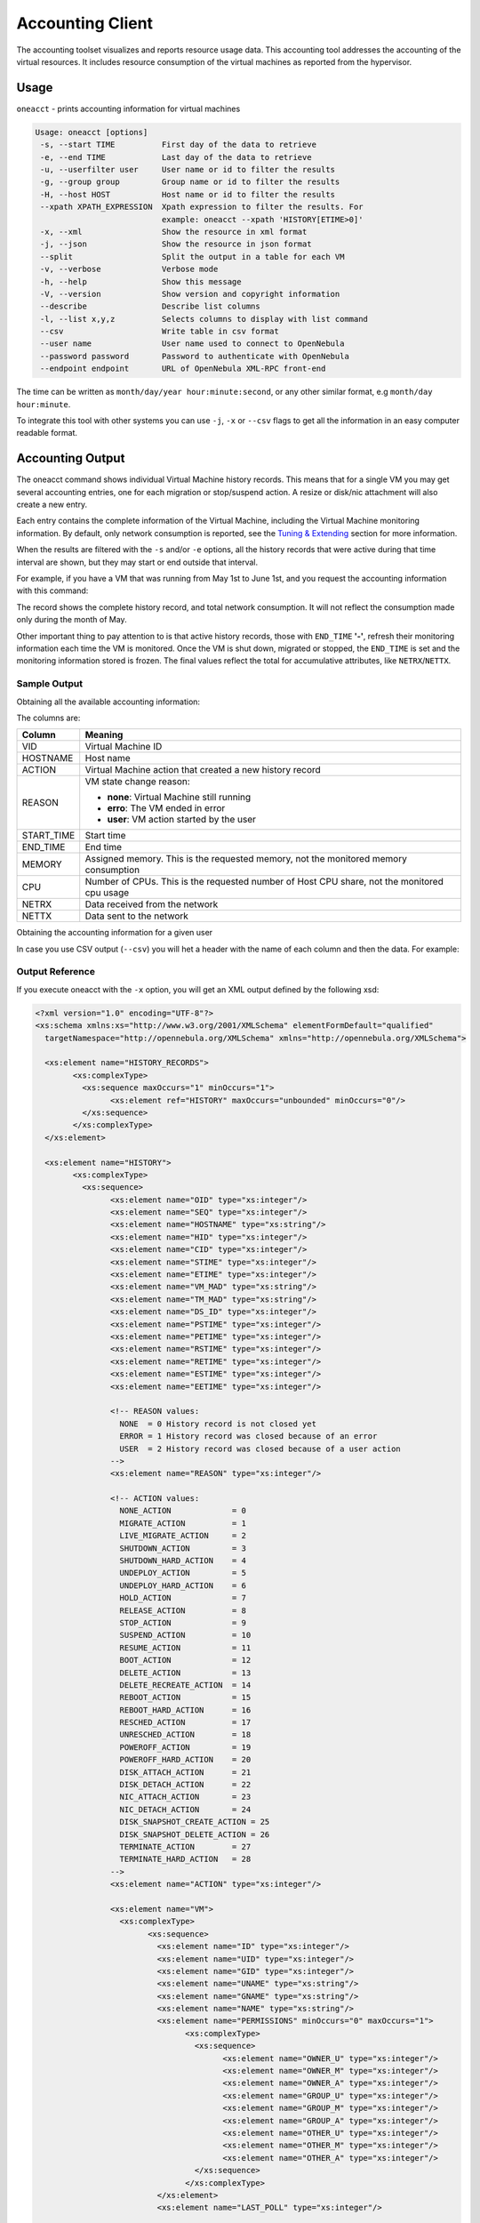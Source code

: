.. _accounting:

==================
Accounting Client
==================

The accounting toolset visualizes and reports resource usage data. This accounting tool addresses the accounting of the virtual resources. It includes resource consumption of the virtual machines as reported from the hypervisor.

Usage
=====

``oneacct`` - prints accounting information for virtual machines

.. code-block:: text

    Usage: oneacct [options]
     -s, --start TIME          First day of the data to retrieve
     -e, --end TIME            Last day of the data to retrieve
     -u, --userfilter user     User name or id to filter the results
     -g, --group group         Group name or id to filter the results
     -H, --host HOST           Host name or id to filter the results
     --xpath XPATH_EXPRESSION  Xpath expression to filter the results. For
                               example: oneacct --xpath 'HISTORY[ETIME>0]'
     -x, --xml                 Show the resource in xml format
     -j, --json                Show the resource in json format
     --split                   Split the output in a table for each VM
     -v, --verbose             Verbose mode
     -h, --help                Show this message
     -V, --version             Show version and copyright information
     --describe                Describe list columns
     -l, --list x,y,z          Selects columns to display with list command
     --csv                     Write table in csv format
     --user name               User name used to connect to OpenNebula
     --password password       Password to authenticate with OpenNebula
     --endpoint endpoint       URL of OpenNebula XML-RPC front-end

The time can be written as ``month/day/year hour:minute:second``, or any other similar format, e.g ``month/day hour:minute``.

To integrate this tool with other systems you can use ``-j``, ``-x`` or ``--csv`` flags to get all the information in an easy computer readable format.

Accounting Output
=================

The oneacct command shows individual Virtual Machine history records. This means that for a single VM you may get several accounting entries, one for each migration or stop/suspend action. A resize or disk/nic attachment will also create a new entry.

Each entry contains the complete information of the Virtual Machine, including the Virtual Machine monitoring information. By default, only network consumption is reported, see the `Tuning & Extending <#tuning-extending>`__ section for more information.

When the results are filtered with the ``-s`` and/or ``-e`` options, all the history records that were active during that time interval are shown, but they may start or end outside that interval.

For example, if you have a VM that was running from May 1st to June 1st, and you request the accounting information with this command:

.. prompt:: text $ auto

	$ oneacct -s 05/01 -e 06/01
	Showing active history records from 2016-05-01 00:00:00 +0200 to 2016-06-02 00:00:00 +0200

	# User 0

	 VID HOSTNAME        ACTION           REAS     START_TIME       END_TIME MEMORY CPU  NETRX  NETTX   DISK
	  28 host01          terminate        user 05/27 16:40:47 05/27 17:09:20  1024M 0.1     0K     0K  10.4G
	  29 host02          none             none 05/27 17:09:28              -   256M   1   2.4M   1.3K    10G

The record shows the complete history record, and total network consumption. It will not reflect the consumption made only during the month of May.

Other important thing to pay attention to is that active history records, those with ``END_TIME`` **'-'**, refresh their monitoring information each time the VM is monitored. Once the VM is shut down, migrated or stopped, the ``END_TIME`` is set and the monitoring information stored is frozen. The final values reflect the total for accumulative attributes, like ``NETRX``/``NETTX``.

Sample Output
-------------

Obtaining all the available accounting information:

.. prompt:: text $ auto

	$ oneacct
	# User 0

	 VID HOSTNAME        ACTION           REAS     START_TIME       END_TIME MEMORY CPU  NETRX  NETTX   DISK

	  13 host01          nic-attach       user 05/17 17:10:57 05/17 17:12:48   256M 0.1  19.2K  15.4K     8G
	  13 host01          nic-detach       user 05/17 17:12:48 05/17 17:13:48   256M 0.1  36.9K    25K     8G
	  13 host01          nic-attach       user 05/17 17:13:48 05/17 17:14:54   256M 0.1  51.2K  36.4K     8G
	  13 host01          nic-detach       user 05/17 17:14:54 05/17 17:17:19   256M 0.1  79.8K  61.7K     8G
	  13 host01          nic-attach       user 05/17 17:17:19 05/17 17:17:27   256M 0.1  79.8K  61.7K     8G
	  13 host01          terminate-hard   user 05/17 17:17:27 05/17 17:37:52   256M 0.1 124.6K  85.9K     8G
	  14 host02          nic-attach       user 05/17 17:38:16 05/17 17:40:00   256M 0.1  16.5K  13.2K     8G
	  14 host02          poweroff         user 05/17 17:40:00 05/17 17:53:40   256M 0.1  38.3K  18.8K     8G
	  14 host02          terminate-hard   user 05/17 17:55:55 05/18 14:54:19   256M 0.1     1M  27.3K     8G

The columns are:

+-------------+---------------------------------------------------------------------------------------------+
|    Column   |                                           Meaning                                           |
+=============+=============================================================================================+
| VID         | Virtual Machine ID                                                                          |
+-------------+---------------------------------------------------------------------------------------------+
| HOSTNAME    | Host name                                                                                   |
+-------------+---------------------------------------------------------------------------------------------+
| ACTION      | Virtual Machine action that created a new history record                                    |
+-------------+---------------------------------------------------------------------------------------------+
| REASON      | VM state change reason:                                                                     |
|             |                                                                                             |
|             | - **none**: Virtual Machine still running                                                   |
|             | - **erro**: The VM ended in error                                                           |
|             | - **user**: VM action started by the user                                                   |
+-------------+---------------------------------------------------------------------------------------------+
| START_TIME  | Start time                                                                                  |
+-------------+---------------------------------------------------------------------------------------------+
| END_TIME    | End time                                                                                    |
+-------------+---------------------------------------------------------------------------------------------+
| MEMORY      | Assigned memory. This is the requested memory, not the monitored memory consumption         |
+-------------+---------------------------------------------------------------------------------------------+
| CPU         | Number of CPUs. This is the requested number of Host CPU share, not the monitored cpu usage |
+-------------+---------------------------------------------------------------------------------------------+
| NETRX       | Data received from the network                                                              |
+-------------+---------------------------------------------------------------------------------------------+
| NETTX       | Data sent to the network                                                                    |
+-------------+---------------------------------------------------------------------------------------------+

Obtaining the accounting information for a given user

.. prompt:: text $ auto

	$ oneacct -u 0 --split
	# User 0

	 VID HOSTNAME        ACTION           REAS     START_TIME       END_TIME MEMORY CPU  NETRX  NETTX   DISK
	  12 host01          none             user 05/09 19:20:42 05/09 19:35:23  1024M   1  29.8M 638.8K     0K

	 VID HOSTNAME        ACTION           REAS     START_TIME       END_TIME MEMORY CPU  NETRX  NETTX   DISK
	  13 host01          nic-attach       user 05/17 17:10:57 05/17 17:12:48   256M 0.1  19.2K  15.4K     8G
	  13 host01          nic-detach       user 05/17 17:12:48 05/17 17:13:48   256M 0.1  36.9K    25K     8G
	  13 host01          nic-attach       user 05/17 17:13:48 05/17 17:14:54   256M 0.1  51.2K  36.4K     8G
	  13 host01          nic-detach       user 05/17 17:14:54 05/17 17:17:19   256M 0.1  79.8K  61.7K     8G
	  13 host01          nic-attach       user 05/17 17:17:19 05/17 17:17:27   256M 0.1  79.8K  61.7K     8G
	  13 host01          terminate-hard   user 05/17 17:17:27 05/17 17:37:52   256M 0.1 124.6K  85.9K     8G

	 VID HOSTNAME        ACTION           REAS     START_TIME       END_TIME MEMORY CPU  NETRX  NETTX   DISK
	  14 host02          nic-attach       user 05/17 17:38:16 05/17 17:40:00   256M 0.1  16.5K  13.2K     8G
	  14 host02          poweroff         user 05/17 17:40:00 05/17 17:53:40   256M 0.1  38.3K  18.8K     8G
	  14 host02          terminate-hard   user 05/17 17:55:55 05/18 14:54:19   256M 0.1     1M  27.3K     8G

	 VID HOSTNAME        ACTION           REAS     START_TIME       END_TIME MEMORY CPU  NETRX  NETTX   DISK
	  29 host02          none             none 05/27 17:09:28              -   256M   1   2.4M   1.3K    10G

In case you use CSV output (``--csv``) you will het a header with the name of each column and then the data. For example:

.. prompt:: text $ auto

	$ oneacct --csv
	UID,VID,HOSTNAME,ACTION,REASON,START_TIME,END_TIME,MEMORY,CPU,NETRX,NETTX,DISK
	0,12,host01,none,user,05/09 19:20:42,05/09 19:35:23,1024M,1,29.8M,638.8K,0K
	0,13,host01,nic-attach,user,05/17 17:10:57,05/17 17:12:48,256M,0.1,19.2K,15.4K,8G
	0,13,host01,nic-detach,user,05/17 17:12:48,05/17 17:13:48,256M,0.1,36.9K,25K,8G
	0,13,host01,nic-attach,user,05/17 17:13:48,05/17 17:14:54,256M,0.1,51.2K,36.4K,8G
	0,13,host01,nic-detach,user,05/17 17:14:54,05/17 17:17:19,256M,0.1,79.8K,61.7K,8G
	0,13,host01,nic-attach,user,05/17 17:17:19,05/17 17:17:27,256M,0.1,79.8K,61.7K,8G
	0,13,host01,terminate-hard,user,05/17 17:17:27,05/17 17:37:52,256M,0.1,124.6K,85.9K,8G
	0,14,host02,nic-attach,user,05/17 17:38:16,05/17 17:40:00,256M,0.1,16.5K,13.2K,8G
	0,14,host01,poweroff,user,05/17 17:40:00,05/17 17:53:40,256M,0.1,38.3K,18.8K,8G
	0,14,host02,terminate-hard,user,05/17 17:55:55,05/18 14:54:19,256M,0.1,1M,27.3K,8G
	0,29,host02,none,none,05/27 17:09:28,-,256M,1,2.4M,1.3K,10G

Output Reference
----------------

If you execute oneacct with the ``-x`` option, you will get an XML output defined by the following xsd:

.. code-block:: xml

	<?xml version="1.0" encoding="UTF-8"?>
	<xs:schema xmlns:xs="http://www.w3.org/2001/XMLSchema" elementFormDefault="qualified"
	  targetNamespace="http://opennebula.org/XMLSchema" xmlns="http://opennebula.org/XMLSchema">

	  <xs:element name="HISTORY_RECORDS">
		<xs:complexType>
		  <xs:sequence maxOccurs="1" minOccurs="1">
			<xs:element ref="HISTORY" maxOccurs="unbounded" minOccurs="0"/>
		  </xs:sequence>
		</xs:complexType>
	  </xs:element>

	  <xs:element name="HISTORY">
		<xs:complexType>
		  <xs:sequence>
			<xs:element name="OID" type="xs:integer"/>
			<xs:element name="SEQ" type="xs:integer"/>
			<xs:element name="HOSTNAME" type="xs:string"/>
			<xs:element name="HID" type="xs:integer"/>
			<xs:element name="CID" type="xs:integer"/>
			<xs:element name="STIME" type="xs:integer"/>
			<xs:element name="ETIME" type="xs:integer"/>
			<xs:element name="VM_MAD" type="xs:string"/>
			<xs:element name="TM_MAD" type="xs:string"/>
			<xs:element name="DS_ID" type="xs:integer"/>
			<xs:element name="PSTIME" type="xs:integer"/>
			<xs:element name="PETIME" type="xs:integer"/>
			<xs:element name="RSTIME" type="xs:integer"/>
			<xs:element name="RETIME" type="xs:integer"/>
			<xs:element name="ESTIME" type="xs:integer"/>
			<xs:element name="EETIME" type="xs:integer"/>

			<!-- REASON values:
			  NONE  = 0 History record is not closed yet
			  ERROR = 1 History record was closed because of an error
			  USER  = 2 History record was closed because of a user action
			-->
			<xs:element name="REASON" type="xs:integer"/>

			<!-- ACTION values:
			  NONE_ACTION             = 0
			  MIGRATE_ACTION          = 1
			  LIVE_MIGRATE_ACTION     = 2
			  SHUTDOWN_ACTION         = 3
			  SHUTDOWN_HARD_ACTION    = 4
			  UNDEPLOY_ACTION         = 5
			  UNDEPLOY_HARD_ACTION    = 6
			  HOLD_ACTION             = 7
			  RELEASE_ACTION          = 8
			  STOP_ACTION             = 9
			  SUSPEND_ACTION          = 10
			  RESUME_ACTION           = 11
			  BOOT_ACTION             = 12
			  DELETE_ACTION           = 13
			  DELETE_RECREATE_ACTION  = 14
			  REBOOT_ACTION           = 15
			  REBOOT_HARD_ACTION      = 16
			  RESCHED_ACTION          = 17
			  UNRESCHED_ACTION        = 18
			  POWEROFF_ACTION         = 19
			  POWEROFF_HARD_ACTION    = 20
			  DISK_ATTACH_ACTION      = 21
			  DISK_DETACH_ACTION      = 22
			  NIC_ATTACH_ACTION       = 23
			  NIC_DETACH_ACTION       = 24
			  DISK_SNAPSHOT_CREATE_ACTION = 25
			  DISK_SNAPSHOT_DELETE_ACTION = 26
			  TERMINATE_ACTION        = 27
			  TERMINATE_HARD_ACTION   = 28
			-->
			<xs:element name="ACTION" type="xs:integer"/>

			<xs:element name="VM">
			  <xs:complexType>
				<xs:sequence>
				  <xs:element name="ID" type="xs:integer"/>
				  <xs:element name="UID" type="xs:integer"/>
				  <xs:element name="GID" type="xs:integer"/>
				  <xs:element name="UNAME" type="xs:string"/>
				  <xs:element name="GNAME" type="xs:string"/>
				  <xs:element name="NAME" type="xs:string"/>
				  <xs:element name="PERMISSIONS" minOccurs="0" maxOccurs="1">
					<xs:complexType>
					  <xs:sequence>
						<xs:element name="OWNER_U" type="xs:integer"/>
						<xs:element name="OWNER_M" type="xs:integer"/>
						<xs:element name="OWNER_A" type="xs:integer"/>
						<xs:element name="GROUP_U" type="xs:integer"/>
						<xs:element name="GROUP_M" type="xs:integer"/>
						<xs:element name="GROUP_A" type="xs:integer"/>
						<xs:element name="OTHER_U" type="xs:integer"/>
						<xs:element name="OTHER_M" type="xs:integer"/>
						<xs:element name="OTHER_A" type="xs:integer"/>
					  </xs:sequence>
					</xs:complexType>
				  </xs:element>
				  <xs:element name="LAST_POLL" type="xs:integer"/>

				  <!-- STATE values,
				  see http://docs.opennebula.org/stable/user/references/vm_states.html
				  -->
				  <xs:element name="STATE" type="xs:integer"/>

				  <!-- LCM_STATE values, this sub-state is relevant only when STATE is
					   ACTIVE (4)
				  see http://docs.opennebula.org/stable/user/references/vm_states.html
				  -->
				  <xs:element name="LCM_STATE" type="xs:integer"/>
				  <xs:element name="PREV_STATE" type="xs:integer"/>
				  <xs:element name="PREV_LCM_STATE" type="xs:integer"/>
				  <xs:element name="RESCHED" type="xs:integer"/>
				  <xs:element name="STIME" type="xs:integer"/>
				  <xs:element name="ETIME" type="xs:integer"/>
				  <xs:element name="DEPLOY_ID" type="xs:string"/>
				  <xs:element name="MONITORING">
				  <!--
					<xs:complexType>
					  <xs:all>
						<- Percentage of 1 CPU consumed (two fully consumed cpu is 200) ->
						<xs:element name="CPU" type="xs:decimal" minOccurs="0" maxOccurs="1"/>

						<- MEMORY consumption in kilobytes ->
						<xs:element name="MEMORY" type="xs:integer" minOccurs="0" maxOccurs="1"/>

						<- NETTX: Sent bytes to the network ->
						<xs:element name="NETTX" type="xs:integer" minOccurs="0" maxOccurs="1"/>

						<- NETRX: Received bytes from the network ->
						<xs:element name="NETRX" type="xs:integer" minOccurs="0" maxOccurs="1"/>
					  </xs:all>
					</xs:complexType>
				  -->
				  </xs:element>
				  <xs:element name="TEMPLATE" type="xs:anyType"/>
				  <xs:element name="USER_TEMPLATE" type="xs:anyType"/>
				  <xs:element name="HISTORY_RECORDS">
				  </xs:element>
				  <xs:element name="SNAPSHOTS" minOccurs="0" maxOccurs="unbounded">
					<xs:complexType>
					  <xs:sequence>
						<xs:element name="DISK_ID" type="xs:integer"/>
						<xs:element name="SNAPSHOT" minOccurs="0" maxOccurs="unbounded">
						  <xs:complexType>
							<xs:sequence>
							  <xs:element name="ACTIVE" type="xs:string" minOccurs="0" maxOccurs="1"/>
							  <xs:element name="CHILDREN" type="xs:string" minOccurs="0" maxOccurs="1"/>
							  <xs:element name="DATE" type="xs:integer"/>
							  <xs:element name="ID" type="xs:integer"/>
							  <xs:element name="NAME" type="xs:string" minOccurs="0" maxOccurs="1"/>
							  <xs:element name="PARENT" type="xs:integer"/>
							  <xs:element name="SIZE" type="xs:integer"/>
							</xs:sequence>
						  </xs:complexType>
						</xs:element>
					  </xs:sequence>
					</xs:complexType>
				  </xs:element>
				</xs:sequence>
			  </xs:complexType>
			</xs:element>
		  </xs:sequence>
		</xs:complexType>
	  </xs:element>
	</xs:schema>

.. _accounting_sunstone:

Sunstone
========

Sunstone also displays information about accounting. Information is accessible via the User dialogs for the user and admin views. The cloud view can access the metering information in the dashboard, whereas the group admin user can access them under the users section.

|image1|

Tuning & Extending
==================

There are two kinds of monitoring values:

* Instantaneous values: For example, ``VM/CPU`` or ``VM/MEMORY`` show the memory consumption last reported by the monitoring probes.
* Accumulative values: For example, ``VM/NETRX`` and ``VM/NETTX`` show the total network consumption since the history record started.

Developers interacting with OpenNebula using the Ruby bindings can use the `VirtualMachinePool.accounting method <http://docs.opennebula.io/doc/6.0/oca/ruby/OpenNebula/VirtualMachinePool.html#accounting-instance_method>`__ to retrieve accounting information filtering and ordering by multiple parameters.

.. |image1| image:: /images/accounting_admin_view.png
